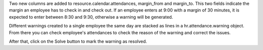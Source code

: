 Two new columns are added to resource.calendar.attendances, margin_from and
margin_to. This two fields indicate the margin an employee has to check in
and check out. If an employee enters at 9:00 with a margin of 30 minutes,
it is expected to enter between 8:30 and 9:30, otherwise a warning will be
generated.

Different warnings created to a single employee the same day are stacked as
lines in a hr.attendance.warning object. From there you can check employee's
attendances to check the reason of the warning and correct the issues.

After that, click on the Solve button to mark the warning as resolved.
